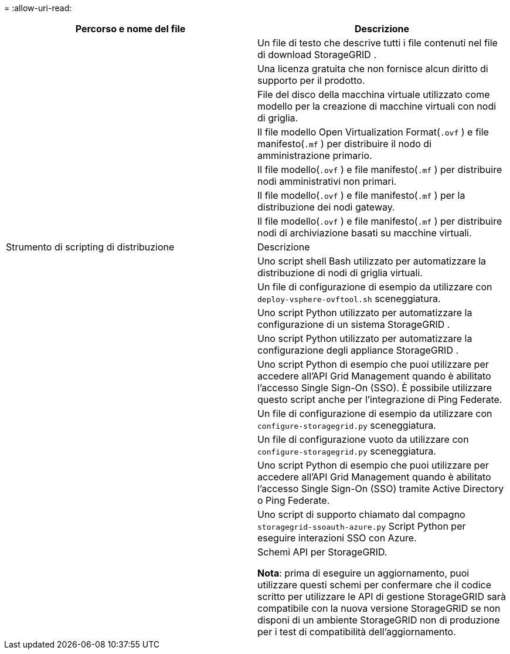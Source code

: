 = 
:allow-uri-read: 


[cols="1a,1a"]
|===
| Percorso e nome del file | Descrizione 


| ./vsphere/LEGGIMI  a| 
Un file di testo che descrive tutti i file contenuti nel file di download StorageGRID .



| ./vsphere/NLF000000.txt  a| 
Una licenza gratuita che non fornisce alcun diritto di supporto per il prodotto.



| ./vsphere/ NetApp-SG-version-SHA.vmdk  a| 
File del disco della macchina virtuale utilizzato come modello per la creazione di macchine virtuali con nodi di griglia.



| ./vsphere/vsphere-primary-admin.ovf ./vsphere/vsphere-primary-admin.mf  a| 
Il file modello Open Virtualization Format(`.ovf` ) e file manifesto(`.mf` ) per distribuire il nodo di amministrazione primario.



| ./vsphere/vsphere-non-primary-admin.ovf ./vsphere/vsphere-non-primary-admin.mf  a| 
Il file modello(`.ovf` ) e file manifesto(`.mf` ) per distribuire nodi amministrativi non primari.



| ./vsphere/vsphere-gateway.ovf ./vsphere/vsphere-gateway.mf  a| 
Il file modello(`.ovf` ) e file manifesto(`.mf` ) per la distribuzione dei nodi gateway.



| ./vsphere/vsphere-storage.ovf ./vsphere/vsphere-storage.mf  a| 
Il file modello(`.ovf` ) e file manifesto(`.mf` ) per distribuire nodi di archiviazione basati su macchine virtuali.



| Strumento di scripting di distribuzione | Descrizione 


| ./vsphere/deploy-vsphere-ovftool.sh  a| 
Uno script shell Bash utilizzato per automatizzare la distribuzione di nodi di griglia virtuali.



| ./vsphere/deploy-vsphere-ovftool-sample.ini  a| 
Un file di configurazione di esempio da utilizzare con `deploy-vsphere-ovftool.sh` sceneggiatura.



| ./vsphere/configure-storagegrid.py  a| 
Uno script Python utilizzato per automatizzare la configurazione di un sistema StorageGRID .



| ./vsphere/configure-sga.py  a| 
Uno script Python utilizzato per automatizzare la configurazione degli appliance StorageGRID .



| ./vsphere/storagegrid-ssoauth.py  a| 
Uno script Python di esempio che puoi utilizzare per accedere all'API Grid Management quando è abilitato l'accesso Single Sign-On (SSO).  È possibile utilizzare questo script anche per l'integrazione di Ping Federate.



| ./vsphere/configure-storagegrid.sample.json  a| 
Un file di configurazione di esempio da utilizzare con `configure-storagegrid.py` sceneggiatura.



| ./vsphere/configure-storagegrid.blank.json  a| 
Un file di configurazione vuoto da utilizzare con `configure-storagegrid.py` sceneggiatura.



| ./vsphere/storagegrid-ssoauth-azure.py  a| 
Uno script Python di esempio che puoi utilizzare per accedere all'API Grid Management quando è abilitato l'accesso Single Sign-On (SSO) tramite Active Directory o Ping Federate.



| ./vsphere/storagegrid-ssoauth-azure.js  a| 
Uno script di supporto chiamato dal compagno `storagegrid-ssoauth-azure.py` Script Python per eseguire interazioni SSO con Azure.



| ./vsphere/extras/api-schemas  a| 
Schemi API per StorageGRID.

*Nota*: prima di eseguire un aggiornamento, puoi utilizzare questi schemi per confermare che il codice scritto per utilizzare le API di gestione StorageGRID sarà compatibile con la nuova versione StorageGRID se non disponi di un ambiente StorageGRID non di produzione per i test di compatibilità dell'aggiornamento.

|===